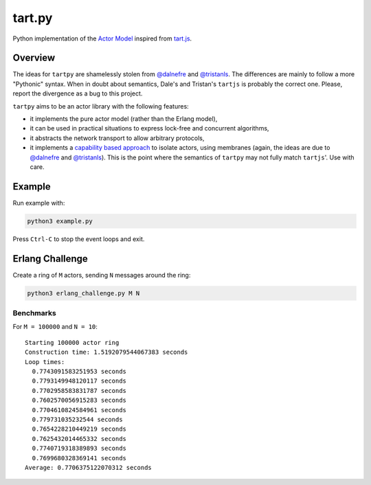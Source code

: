 =======
tart.py
=======

Python implementation of the `Actor Model`_ inspired from `tart.js`_.

Overview
========

The ideas for ``tartpy`` are shamelessly stolen from `@dalnefre`_ and
`@tristanls`_.  The differences are mainly to follow a more "Pythonic"
syntax.  When in doubt about semantics, Dale's and Tristan's
``tartjs`` is probably the correct one.  Please, report the divergence
as a bug to this project.

``tartpy`` aims to be an actor library with the following features:

- it implements the pure actor model (rather than the Erlang model),

- it can be used in practical situations to express lock-free and
  concurrent algorithms,

- it abstracts the network transport to allow arbitrary protocols,

- it implements a `capability based approach`_ to isolate actors,
  using membranes (again, the ideas are due to `@dalnefre`_ and
  `@tristanls`_).  This is the point where the semantics of ``tartpy``
  may not fully match ``tartjs``'.  Use with care.


Example
=======

Run example with:

.. code-block:: bash

   python3 example.py

Press ``Ctrl-C`` to stop the event loops and exit.

Erlang Challenge
================

Create a ring of ``M`` actors, sending ``N`` messages around the ring:

.. code-block:: bash

   python3 erlang_challenge.py M N

Benchmarks
----------

For ``M = 100000`` and ``N = 10``::

    Starting 100000 actor ring
    Construction time: 1.5192079544067383 seconds
    Loop times:
      0.7743091583251953 seconds
      0.7793149948120117 seconds
      0.7702958583831787 seconds
      0.7602570056915283 seconds
      0.7704610824584961 seconds
      0.779731035232544 seconds
      0.7654228210449219 seconds
      0.7625432014465332 seconds
      0.7740719318389893 seconds
      0.7699680328369141 seconds
    Average: 0.7706375122070312 seconds

.. _Actor Model: http://en.wikipedia.org/wiki/Actor_model
.. _tart.js: https://github.com/organix/tartjs
.. _@dalnefre: https://github.com/dalnefre
.. _@tristanls: https://github.com/tristanls
.. _capability based approach: http://en.wikipedia.org/wiki/Capability-based_security
